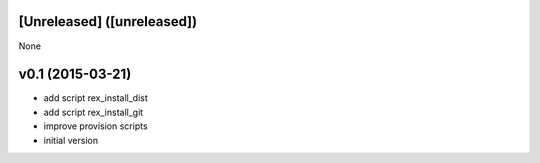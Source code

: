 [Unreleased] ([unreleased])
---------------------------
None

v0.1 (2015-03-21)
-----------------
* add script rex_install_dist
* add script rex_install_git
* improve provision scripts
* initial version
